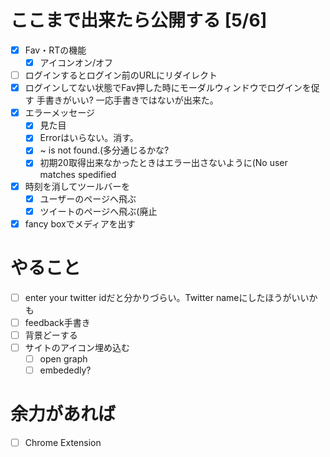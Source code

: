 * ここまで出来たら公開する [5/6]
  - [X] Fav・RTの機能
    - [X] アイコンオン/オフ
  - [ ] ログインするとログイン前のURLにリダイレクト
  - [X] ログインしてない状態でFav押した時にモーダルウィンドウでログインを促す
        手書きがいい?
        一応手書きではないが出来た。
  - [X] エラーメッセージ
    - [X] 見た目
    - [X] Errorはいらない。消す。
    - [X] ~ is not found.(多分通じるかな?
    - [X] 初期20取得出来なかったときはエラー出さないように(No user matches spedified
  - [X] 時刻を消してツールバーを
    - [X] ユーザーのページへ飛ぶ
    - [X] ツイートのページへ飛ぶ(廃止
  - [X] fancy boxでメディアを出す
* やること
  - [ ] enter your twitter idだと分かりづらい。Twitter nameにしたほうがいいかも
  - [ ] feedback手書き
  - [ ] 背景どーする
  - [ ] サイトのアイコン埋め込む
    - [ ] open graph
    - [ ] embededly?
* 余力があれば
  - [ ] Chrome Extension

